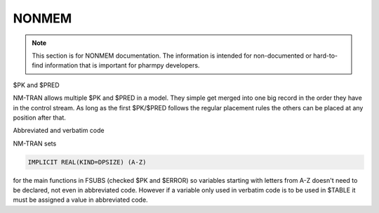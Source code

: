 .. _NONMEM-section:

======
NONMEM
======

.. note:: This section is for NONMEM documentation. The information is intended for non-documented or hard-to-find information that is important for pharmpy developers. 


$PK and $PRED

NM-TRAN allows multiple $PK and $PRED in a model. They simple get merged into one big record in the order they have in the control stream. As long as the first $PK/$PRED follows the regular placement rules the others can be placed at any position after that.

Abbreviated and verbatim code

NM-TRAN sets

.. code-block:: fortran

    IMPLICIT REAL(KIND=DPSIZE) (A-Z)

for the main functions in FSUBS (checked $PK and $ERROR) so variables starting with letters from A-Z doesn't need to be declared, not even in abbreviated code. However if a variable only used in verbatim code is to be used in $TABLE it must be assigned a value in abbreviated code.
